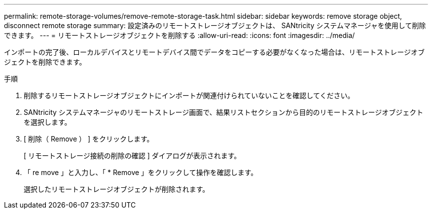 ---
permalink: remote-storage-volumes/remove-remote-storage-task.html 
sidebar: sidebar 
keywords: remove storage object, disconnect remote storage 
summary: 設定済みのリモートストレージオブジェクトは、 SANtricity システムマネージャを使用して削除できます。 
---
= リモートストレージオブジェクトを削除する
:allow-uri-read: 
:icons: font
:imagesdir: ../media/


[role="lead"]
インポートの完了後、ローカルデバイスとリモートデバイス間でデータをコピーする必要がなくなった場合は、リモートストレージオブジェクトを削除できます。

.手順
. 削除するリモートストレージオブジェクトにインポートが関連付けられていないことを確認してください。
. SANtricity システムマネージャのリモートストレージ画面で、結果リストセクションから目的のリモートストレージオブジェクトを選択します。
. [ 削除（ Remove ） ] をクリックします。
+
[ リモートストレージ接続の削除の確認 ] ダイアログが表示されます。

. 「 re move 」と入力し、「 * Remove 」をクリックして操作を確認します。
+
選択したリモートストレージオブジェクトが削除されます。


